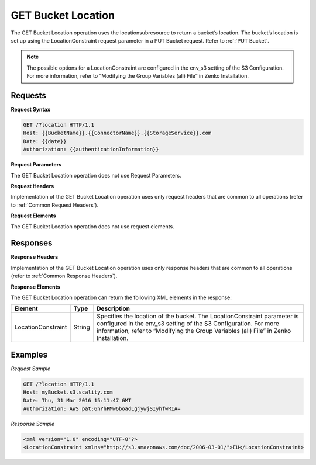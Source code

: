 .. _GET Bucket Location:

GET Bucket Location
===================

The GET Bucket Location operation uses the locationsubresource to return
a bucket’s location. The bucket’s location is set up using the
LocationConstraint request parameter in a PUT Bucket request. Refer to :ref:`PUT Bucket`.

.. note::

  The possible options for a LocationConstraint are configured in the
  env_s3 setting of the S3 Configuration. For more information, refer to
  “Modifying the Group Variables (all) File” in Zenko Installation.

Requests
--------

**Request Syntax**

.. code::

   GET /?location HTTP/1.1
   Host: {{BucketName}}.{{ConnectorName}}.{{StorageService}}.com
   Date: {{date}}
   Authorization: {{authenticationInformation}}

**Request Parameters**

The GET Bucket Location operation does not use Request Parameters.

**Request Headers**

Implementation of the GET Bucket Location operation uses only request
headers that are common to all operations (refer to :ref:`Common Request
Headers`).

**Request Elements**

The GET Bucket Location operation does not use request elements.

Responses
---------

**Response Headers**

Implementation of the GET Bucket Location operation uses only response
headers that are common to all operations (refer to :ref:`Common Response Headers`).

**Response Elements**

The GET Bucket Location operation can return the following XML elements
in the response:

.. tabularcolumns:: X{0.20\textwidth}X{0.10\textwidth}X{0.65\textwidth}
.. table::
   
   +-----------------------+-----------------------+-----------------------+
   | Element               | Type                  | Description           |
   +=======================+=======================+=======================+
   | LocationConstraint    | String                | Specifies the         |
   |                       |                       | location of the       |
   |                       |                       | bucket. The           |
   |                       |                       | LocationConstraint    |
   |                       |                       | parameter is          |
   |                       |                       | configured in the     |
   |                       |                       | env_s3 setting of the |
   |                       |                       | S3 Configuration. For |
   |                       |                       | more information,     |
   |                       |                       | refer to “Modifying   |
   |                       |                       | the Group Variables   |
   |                       |                       | (all) File” in        |
   |                       |                       | Zenko Installation.   |
   +-----------------------+-----------------------+-----------------------+

Examples
--------

*Request Sample*

.. code::

   GET /?location HTTP/1.1
   Host: myBucket.s3.scality.com
   Date: Thu, 31 Mar 2016 15:11:47 GMT
   Authorization: AWS pat:6nYhPMw6boadLgjywjSIyhfwRIA=

*Response Sample*

.. code::

   <xml version="1.0" encoding="UTF-8"?>
   <LocationConstraint xmlns="http://s3.amazonaws.com/doc/2006-03-01/">EU</LocationConstraint>
